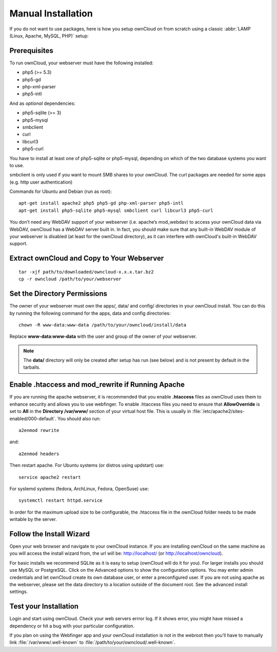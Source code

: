 Manual Installation
-------------------

If you do not want to use packages, here is how you setup ownCloud on from scratch
using a classic :abbr:`LAMP (Linux, Apache, MySQL, PHP)` setup:

Prerequisites
~~~~~~~~~~~~~

To run ownCloud, your webserver must have the following installed:

* php5 (>= 5.3)
* php5-gd
* php-xml-parser
* php5-intl

And as *optional* dependencies:

* php5-sqlite (>= 3)
* php5-mysql
* smbclient
* curl
* libcurl3
* php5-curl

You have to install at least one of php5-sqlite or php5-mysql, depending
on which of the two database systems you want to use.

smbclient is only used if you want to mount SMB shares to your ownCloud.
The curl packages are needed for some apps (e.g. http user authentication)


Commands for Ubuntu and Debian (run as root):

::

  apt-get install apache2 php5 php5-gd php-xml-parser php5-intl
  apt-get install php5-sqlite php5-mysql smbclient curl libcurl3 php5-curl

.. todo:: Document other distributions.

You don’t need any WebDAV support of your webserver (i.e. apache’s mod_webdav)
to access your ownCloud data via WebDAV, ownCloud has a WebDAV server built in.
In fact, you should make sure that any built-in WebDAV module of your webserver
is disabled (at least for the ownCloud directory), as it can interfere with
ownCloud's built-in WebDAV support.

Extract ownCloud and Copy to Your Webserver
~~~~~~~~~~~~~~~~~~~~~~~~~~~~~~~~~~~~~~~~~~~

::

  tar -xjf path/to/downloaded/owncloud-x.x.x.tar.bz2
  cp -r owncloud /path/to/your/webserver

Set the Directory Permissions
~~~~~~~~~~~~~~~~~~~~~~~~~~~~~

The owner of your webserver must own the apps/, data/ and config/ directories
in your ownCloud install. You can do this by running the following command for
the apps, data and config directories:

::

  chown -R www-data:www-data /path/to/your/owncloud/install/data

Replace **www-data:www-data** with the user and group of the owner of your
webserver.

.. note:: The **data/** directory will only be created after setup has run (see below) and is not present by default in the tarballs.

Enable .htaccess and mod_rewrite if Running Apache
~~~~~~~~~~~~~~~~~~~~~~~~~~~~~~~~~~~~~~~~~~~~~~~~~~

If you are running the apache webserver, it is recommended that you enable
**.htaccess** files as ownCloud uses them to enhance security and allows you to
use webfinger. To enable .htaccess files you need to ensure that
**AllowOverride** is set to **All** in the **Directory /var/www/** section of
your virtual host file. This is usually in :file:`/etc/apache2/sites-enabled/000-default`.  You should also run::

	a2enmod rewrite

and::

	a2enmod headers

Then restart apache. For Ubuntu systems (or distros using updstart) use::

	service apache2 restart

For systemd systems (fedora, ArchLinux, Fedora, OpenSuse) use::

	systemctl restart httpd.service

In order for the maximum upload size to be configurable, the .htaccess file in the ownCloud folder needs to be made writable by the server.

Follow the Install Wizard
~~~~~~~~~~~~~~~~~~~~~~~~~
Open your web browser and navigate to your ownCloud instance. If you are
installing ownCloud on the same machine as you will access the install wizard
from, the url will be: http://localhost/ (or http://localhost/owncloud). 

For basic installs we recommend SQLite as it is easy to setup (ownCloud will do it for you). For larger installs you should use MySQL or PostgreSQL. Click on the Advanced options to show the configuration options. You may enter admin
credentials and let ownCloud create its own database user, or enter a preconfigured user.  If you are not using apache as the webserver, please set the data directory to a location outside of the document root. See the advanced
install settings.

Test your Installation
~~~~~~~~~~~~~~~~~~~~~~

Login and start using ownCloud. Check your web servers errror log. If it shows
error, you might have missed a dependency or hit a bug with your particular
configuration.

If you plan on using the Webfinger app and
your ownCloud installation is not in the webroot then you’ll have to manually
link :file:`/var/www/.well-known` to :file:`/path/to/your/owncloud/.well-known`.
